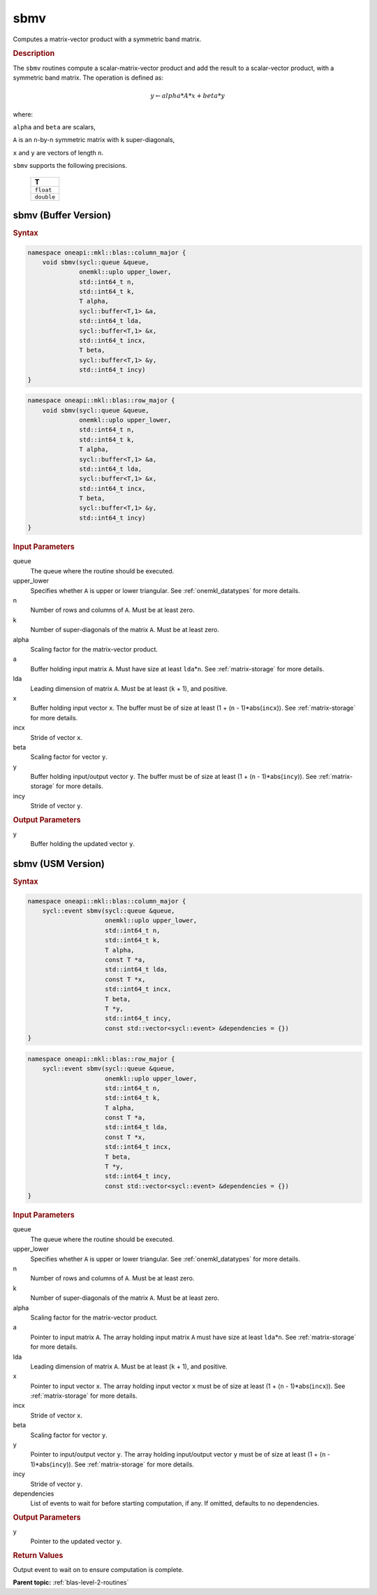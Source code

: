 .. _onemkl_blas_sbmv:

sbmv
====

Computes a matrix-vector product with a symmetric band matrix.

.. _onemkl_blas_sbmv_description:

.. rubric:: Description

The ``sbmv`` routines compute a scalar-matrix-vector product and add the
result to a scalar-vector product, with a symmetric band matrix. The
operation is defined as:

.. math::

      y \leftarrow alpha*A*x + beta*y

where:

``alpha`` and ``beta`` are scalars,

``A`` is an ``n``-by-``n`` symmetric matrix with ``k``
super-diagonals,

``x`` and ``y`` are vectors of length ``n``.

``sbmv`` supports the following precisions.

   .. list-table:: 
      :header-rows: 1

      * -  T 
      * -  ``float`` 
      * -  ``double`` 

.. _onemkl_blas_sbmv_buffer:

sbmv (Buffer Version)
---------------------

.. rubric:: Syntax

.. code-block:: cpp

   namespace oneapi::mkl::blas::column_major {
       void sbmv(sycl::queue &queue,
                 onemkl::uplo upper_lower,
                 std::int64_t n,
                 std::int64_t k,
                 T alpha,
                 sycl::buffer<T,1> &a,
                 std::int64_t lda,
                 sycl::buffer<T,1> &x,
                 std::int64_t incx,
                 T beta,
                 sycl::buffer<T,1> &y,
                 std::int64_t incy)
   }
.. code-block:: cpp

   namespace oneapi::mkl::blas::row_major {
       void sbmv(sycl::queue &queue,
                 onemkl::uplo upper_lower,
                 std::int64_t n,
                 std::int64_t k,
                 T alpha,
                 sycl::buffer<T,1> &a,
                 std::int64_t lda,
                 sycl::buffer<T,1> &x,
                 std::int64_t incx,
                 T beta,
                 sycl::buffer<T,1> &y,
                 std::int64_t incy)
   }

.. container:: section

   .. rubric:: Input Parameters

   queue
      The queue where the routine should be executed.

   upper_lower
      Specifies whether ``A`` is upper or lower triangular. See :ref:`onemkl_datatypes` for more details.

   n
      Number of rows and columns of ``A``. Must be at least zero.

   k
      Number of super-diagonals of the matrix ``A``. Must be at least
      zero.

   alpha
      Scaling factor for the matrix-vector product.

   a
      Buffer holding input matrix ``A``. Must have size at least
      ``lda``\ \*\ ``n``. See :ref:`matrix-storage` for
      more details.

   lda
      Leading dimension of matrix ``A``. Must be at least (``k`` + 1),
      and positive.

   x
      Buffer holding input vector ``x``. The buffer must be of size at
      least (1 + (``n`` - 1)*abs(``incx``)). See :ref:`matrix-storage` for
      more details.

   incx
      Stride of vector ``x``.

   beta
      Scaling factor for vector ``y``.

   y
      Buffer holding input/output vector ``y``. The buffer must be of
      size at least (1 + (``n`` - 1)*abs(``incy``)). See :ref:`matrix-storage`
      for more details.

   incy
      Stride of vector ``y``.

.. container:: section

   .. rubric:: Output Parameters

   y
      Buffer holding the updated vector ``y``.


.. _onemkl_blas_sbmv_usm:

sbmv (USM Version)
------------------

.. rubric:: Syntax

.. code-block:: cpp

   namespace oneapi::mkl::blas::column_major {
       sycl::event sbmv(sycl::queue &queue,
                        onemkl::uplo upper_lower,
                        std::int64_t n,
                        std::int64_t k,
                        T alpha,
                        const T *a,
                        std::int64_t lda,
                        const T *x,
                        std::int64_t incx,
                        T beta,
                        T *y,
                        std::int64_t incy,
                        const std::vector<sycl::event> &dependencies = {})
   }
.. code-block:: cpp

   namespace oneapi::mkl::blas::row_major {
       sycl::event sbmv(sycl::queue &queue,
                        onemkl::uplo upper_lower,
                        std::int64_t n,
                        std::int64_t k,
                        T alpha,
                        const T *a,
                        std::int64_t lda,
                        const T *x,
                        std::int64_t incx,
                        T beta,
                        T *y,
                        std::int64_t incy,
                        const std::vector<sycl::event> &dependencies = {})
   }

.. container:: section

   .. rubric:: Input Parameters

   queue
      The queue where the routine should be executed.

   upper_lower
      Specifies whether ``A`` is upper or lower triangular. See :ref:`onemkl_datatypes` for more details.

   n
      Number of rows and columns of ``A``. Must be at least zero.

   k
      Number of super-diagonals of the matrix ``A``. Must be at least
      zero.

   alpha
      Scaling factor for the matrix-vector product.

   a
      Pointer to input matrix ``A``. The array holding input matrix
      ``A`` must have size at least ``lda``\ \*\ ``n``. See :ref:`matrix-storage` for
      more details.

   lda
      Leading dimension of matrix ``A``. Must be at least (``k`` +
      1), and positive.

   x
      Pointer to input vector ``x``. The array holding input vector
      ``x`` must be of size at least (1 + (``n`` - 1)*abs(``incx``)).
      See :ref:`matrix-storage` for
      more details.

   incx
      Stride of vector ``x``.

   beta
      Scaling factor for vector ``y``.

   y
      Pointer to input/output vector ``y``. The array holding
      input/output vector ``y`` must be of size at least (1 + (``n``
      - 1)*abs(``incy``)). See :ref:`matrix-storage` for
      more details.

   incy
      Stride of vector ``y``.

   dependencies
      List of events to wait for before starting computation, if any.
      If omitted, defaults to no dependencies.

.. container:: section

   .. rubric:: Output Parameters

   y
      Pointer to the updated vector ``y``.

.. container:: section

   .. rubric:: Return Values

   Output event to wait on to ensure computation is complete.


   **Parent topic:** :ref:`blas-level-2-routines`
